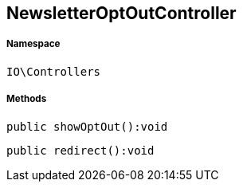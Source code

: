 :table-caption!:
:example-caption!:
:source-highlighter: prettify
:sectids!:
[[io__newsletteroptoutcontroller]]
== NewsletterOptOutController





===== Namespace

`IO\Controllers`






===== Methods

[source%nowrap, php]
----

public showOptOut():void

----

    







[source%nowrap, php]
----

public redirect():void

----

    








